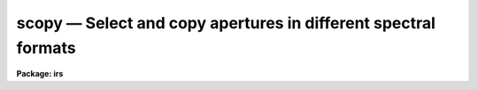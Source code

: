 scopy — Select and copy apertures in different spectral formats
===============================================================

**Package: irs**

.. raw:: html

  <BODY>
  <TABLE WIDTH="100%" BORDER=0><TR>
  <TD ALIGN=LEFT><FONT SIZE=4>
  <B>scopy (Mar93)</B></FONT></TD>
  <TD ALIGN=CENTER><FONT SIZE=4>
  <B>noao.onedspec</B>
  </FONT></TD>
  <TD ALIGN=RIGHT><FONT SIZE=4>
  <B>scopy (Mar93)</B></FONT></TD>
  </TR></TABLE><P>
  <TITLE>scopy</TITLE>
  <UL>
  </UL>
  <H2><A NAME="s_name">NAME</A></H2>
  <! BeginSection: 'NAME'>
  <UL>
  scopy -- Select and copy spectra
  </UL>
  <! EndSection:   'NAME'>
  <H2><A NAME="s_usage">USAGE</A></H2>
  <! BeginSection: 'USAGE'>
  <UL>
  scopy input output
  </UL>
  <! EndSection:   'USAGE'>
  <H2><A NAME="s_parameters">PARAMETERS</A></H2>
  <! BeginSection: 'PARAMETERS'>
  <UL>
  <DL>
  <DT><B><A NAME="l_input">input</A></B></DT>
  <! Sec='PARAMETERS' Level=0 Label='input' Line='input'>
  <DD>List of input images containing spectra to be copied.
  </DD>
  </DL>
  <DL>
  <DT><B><A NAME="l_output">output</A></B></DT>
  <! Sec='PARAMETERS' Level=0 Label='output' Line='output'>
  <DD>List of output image names or root names.  Image
  sections are ignored and if the output format is "<TT>onedspec</TT>" then any record
  extensions are stripped to form the root name.  If no output list is
  specified then the input list is used and the input images are replaced by
  the copied output spectra.  If a single output name is specified then all
  copied spectra are written to the same output image or image root
  name.  This allows packing or merging multiple spectra and requires
  properly setting the <I>clobber</I>, <I>merge</I>, <I>renumber</I> and
  <I>offset</I> parameters to achieve the desired output.  If more than one
  output image is specified then it must match the input image list in
  number.
  </DD>
  </DL>
  <DL>
  <DT><B><A NAME="l_w1">w1 = INDEF, w2 = INDEF</A></B></DT>
  <! Sec='PARAMETERS' Level=0 Label='w1' Line='w1 = INDEF, w2 = INDEF'>
  <DD>Starting and ending wavelengths to be copied.  If <I>w1</I> is not specified
  then the wavelength of the starting edge of the first pixel is used
  (wavelength at pixel coordinate 0.5) and if <I>w2</I> is not specified then
  the wavelength of the ending edge of the last pixel is used (wavelength of
  the last pixel plus 0.5).  If both are not specified, that is set to INDEF,
  then the whole spectrum is copied and the <I>rebin</I> parameter is
  ignored.  Note that by specifying both endpoints the copied region can be
  set to have increasing or decreasing wavelength per pixel.  If the spectrum
  only partially covers the specified range only that portion of the spectrum
  within the range is copied.  It is an error if the range is entirely
  outside that of a spectrum.
  </DD>
  </DL>
  <DL>
  <DT><B><A NAME="l_apertures">apertures = "<TT></TT>", beams = "<TT></TT>"</A></B></DT>
  <! Sec='PARAMETERS' Level=0 Label='apertures' Line='apertures = "", beams = ""'>
  <DD>List of apertures and beams to be selected from the input spectra.  The
  logical intersection of the two lists is selected.  The null list
  selects all apertures or beams.  A list consists of comma separated
  numbers and ranges of numbers.  A range is specified by a hyphen.  An
  optional step size may be given by <TT>'x'</TT> followed by a number.
  See <B>xtools.ranges</B> for more information.  If the first character
  is "<TT>!</TT>" then the apertures/beams not in the list are selected.  Note
  that a "<TT>!</TT>" in either of the lists complements the intersection of the
  two lists.  For longslit input spectra the aperture numbers
  selects the lines or columns to be extracted.  For 3D Fabry-Perot
  spectra the aperture numbers select the first spatial axis.
  </DD>
  </DL>
  <DL>
  <DT><B><A NAME="l_bands">bands = "<TT></TT>"</A></B></DT>
  <! Sec='PARAMETERS' Level=0 Label='bands' Line='bands = ""'>
  <DD>List of bands in 3D multispec.
  For 3D spatial spectra the band parameter applies to the second
  spatial axis.
  The null list selects all bands.  The syntax is as described above.
  </DD>
  </DL>
  <DL>
  <DT><B><A NAME="l_apmodulus">apmodulus = 0</A></B></DT>
  <! Sec='PARAMETERS' Level=0 Label='apmodulus' Line='apmodulus = 0'>
  <DD>Modulus to be applied to the input aperture numbers before matching against
  the aperture list.  If zero then no modulus is used.  This is allows
  selecting apertures which are related by the same modulus, typically a
  factor of 10; for example, 10, 1010 and 2010 with a modulus of 1000 are
  related.
  </DD>
  </DL>
  <DL>
  <DT><B><A NAME="l_format">format = "<TT>multispec</TT>" (multispec|onedspec)</A></B></DT>
  <! Sec='PARAMETERS' Level=0 Label='format' Line='format = "multispec" (multispec|onedspec)'>
  <DD>Output image format and name syntax.  The "<TT>multispec</TT>" format consists of
  one or more spectra in the same image file.  The "<TT>onedspec</TT>" format consists
  of a single spectrum per image with names having a root name and a four
  digit aperture number extension.  Note that converting to "<TT>onedspec</TT>" format
  from three dimensional images where the third dimension contains associated
  spectra will not include data from the extra dimension.  Image sections may
  be used in that case.
  </DD>
  </DL>
  <DL>
  <DT><B><A NAME="l_renumber">renumber = no</A></B></DT>
  <! Sec='PARAMETERS' Level=0 Label='renumber' Line='renumber = no'>
  <DD>Renumber the output aperture numbers?  If set the output aperture
  numbers, including any preexisting spectra when merging, are renumbered
  beginning with 1.  The <I>offset</I> parameter may be used to
  change the starting number.
  </DD>
  </DL>
  <DL>
  <DT><B><A NAME="l_offset">offset = 0</A></B></DT>
  <! Sec='PARAMETERS' Level=0 Label='offset' Line='offset = 0'>
  <DD>Offset to be added to the input or renumbered aperture number to form
  the final output aperture number.
  </DD>
  </DL>
  <DL>
  <DT><B><A NAME="l_clobber">clobber = no</A></B></DT>
  <! Sec='PARAMETERS' Level=0 Label='clobber' Line='clobber = no'>
  <DD>Modify an existing output image either by overwriting or merging?
  </DD>
  </DL>
  <DL>
  <DT><B><A NAME="l_merge">merge = no</A></B></DT>
  <! Sec='PARAMETERS' Level=0 Label='merge' Line='merge = no'>
  <DD>Merge apertures into existing spectra?  This
  requires that the <I>clobber</I> parameter be set.  If not merging
  then the selected spectra entirely replace those in existing output images.
  If merging then the input spectra replace those in the output image
  with the same aperture number and new apertures are added if not present.
  </DD>
  </DL>
  <DL>
  <DT><B><A NAME="l_rebin">rebin = yes</A></B></DT>
  <! Sec='PARAMETERS' Level=0 Label='rebin' Line='rebin = yes'>
  <DD>Rebin the spectrum to the exact wavelength range specified by the <I>w1</I>
  and <I>w2</I> parameters?  If the range is given as INDEF for both endpoints
  this parameter does not apply.  If a range is given and this parameter is
  not set then the pixels in the specified range (using the nearest pixels to
  the endpoint wavelengths) are copied without rebinning.  In this case the
  wavelength of the first pixel may not be exactly that specified by <I>w1</I>
  and the dispersion, including non-linear dispersions, is unchanged.  If
  this parameter is set the spectra are interpolated to have the first and
  last pixels at exactly the specified endpoint wavelengths while preserving
  the same number of pixels in the interval.  Linear and log-linear
  dispersion types are maintained while non-linear dispersions are
  linearized.
  </DD>
  </DL>
  <DL>
  <DT><B><A NAME="l_verbose">verbose = no</A></B></DT>
  <! Sec='PARAMETERS' Level=0 Label='verbose' Line='verbose = no'>
  <DD>Print a record of each aperture copied?
  </DD>
  </DL>
  </UL>
  <! EndSection:   'PARAMETERS'>
  <H2><A NAME="s_description">DESCRIPTION</A></H2>
  <! BeginSection: 'DESCRIPTION'>
  <UL>
  <B>Scopy</B> selects regions of spectra from an input list of spectral
  images and copies them to output images.  This task can be used to extract
  aperture spectra from long slit and Fabry-Perot images and to select,
  reorganize, merge, renumber, pack, and unpack spectra in many ways.  Below
  is a list of some of the uses and many examples are given in the EXAMPLES
  section.
  <P>
  <PRE>
     o Pack many spectra into individual images into a single image
     o Unpack images with multiple spectra into separate images
     o Extract a set of lines or columns from long slit spectra
     o Extract a set of spatial positions from Fabry-Perot spectra
     o Extract specific wavelength regions
     o Select a subset of spectra to create a new image
     o Merge a subset of spectra into an existing image
     o Combine spectra from different images into one image
     o Renumber apertures
  </PRE>
  <P>
  Input spectra are specified by an image list which may include explicit
  image names, wildcard templates and @files containing image names.
  The image names may also include image sections such as to select portions of
  the wavelength coverage.  The input images may be either one or two
  dimensional spectra.  One dimensional spectra may be stored in
  individual one dimensional images or as lines in two (or three)
  dimensional images.  The one dimensional spectra are identified by
  an aperture number, which must be unique within an image, and a beam number.
  Two dimensional long slit and three dimensional Fabry-Perot spectra are
  treated, for the purpose of this
  task, as a collection of spectra with dispersion either along any axis
  specified by the DISPAXIS image header parameter
  or the <I>dispaxis</I> package parameter.  The aperture and band
  parameters specify a spatial position.  A number of adjacent
  lines, columns, and bands, specified by the <I>nsum</I> package parameter,
  will be summed to form an aperture spectrum.  If number is odd then the
  aperture/band number refers to the middle and if it is even it refers to the
  lower of the two middle lines or columns.
  <P>
  In the case of many spectra each stored in separate one dimensional
  images, the image names may be such that they have a common root name
  and a four digit aperture number extension.  This name syntax is
  called "<TT>onedspec</TT>" format.  Including such spectra in an
  input list may be accomplished either with wildcard templates such as
  <P>
  <PRE>
  	name*
  	name.????.imh
  </PRE>
  <P>
  where the image type extension "<TT>.imh</TT>" must be given to complete the
  template but the actual extension could also be that for an STF type
  image, or using an @file prepared with the task <B>names</B>.
  To generate this syntax for output images the <I>format</I> parameter
  is set to "<TT>onedspec</TT>" (this will be discussed further later).
  <P>
  From the input images one may select a range of wavelengths with the
  <I>w1</I> and <I>w2</I> parameters and a subset of spectra based on aperture and
  beam numbers using the <I>aperture</I> and <I>beam</I> parameters.
  If the wavelength range is specified as INDEF the full spectra are
  copied without any resampling.  If the aperture and beam lists are not
  specified, an empty list, then all apertures and beams are selected.  The
  lists may be those spectra desired or the complement obtained by prefixing
  the list with <TT>'!'</TT>.  Only the selected wavelength range and spectra will
  be operated upon and passed on to the output images.
  <P>
  Specifying a wavelength range is fairly obvious except for the question
  of pixel sampling.  Either the pixels in the specified range are copied
  without resampling or the pixels are resampled to correspond eactly
  to the requested range.  The choice is made with the <I>rebin</I> parameter.
  In the first case the nearest pixels to the specified wavelength
  endpoints are determined and those pixels and all those in between
  are copied.  The dispersion relation is unchanged.  In the second case
  the spectra are reinterpolated to have the specified starting and
  ending wavelengths with the same number of pixels between those points
  as in the original spectrum.  The reinterpolation is done in either
  linear or log-linear dispersion.  The non-linear dispersion functions
  are interpolated to a linear dispersion.
  <P>
  Using <B>scopy</B> with long slit or Fabry-Perot images provides a quick and
  simple type of extraction as opposed to using the <B>apextract</B> package.
  When summing it is often desired to start each aperture after the number of
  lines summed.  To do this specify a step size in the aperture/band list.  For
  example to extract columns 3 to 23 summing every 5 columns you would use an
  aperture list of "<TT>3-23x5</TT>" and an <I>nsum</I> of 5.  If you do not use the
  step in the aperture list you would extract the sum of columns 1 to 5, then
  columns 2 to 6, and so on.
  <P>
  In the special case of subapertures extracted by <B>apextract</B>, related
  apertures are numbered using a modulus; for example apertures
  5, 1005, 2005.  To allow selecting all related apertures using a single
  aperture number the <I>apmodulus</I> parameter is used to specify the
  modulus factor; 1000 in the above example.  This is a very specialized
  feature which should be ignored by most users.
  <P>
  The output list of images may consist of an empty list, a single image,
  or a list of images matching the input list in number.  Note that it
  is the number of image names that matters and not the number of spectra
  since there may be any number of spectra in an image.  The empty list
  converts to the same list as the input and is shorthand for replacing
  the input image with the output image upon completion; therefore it
  is equivalent to the case of a matching list.  If the input
  consists of just one image then the distinction between a single
  output and a matching list is moot.  The interesting distinction is
  when there is an input list of two or more images.  The two cases
  are then a mapping of many-to-many or many-to-one.  Note that it is
  possible to have more complex mappings by repeating the same output
  name in a matching list provided clobbering, merging, and possibly
  renumbering is enabled.
  <P>
  In the case of a matching list, spectra from different input images
  will go to different output images.  In the case of a single output
  image all spectra will go to the same output image.  Note that in
  this discussion an output image when "<TT>onedspec</TT>" format is specified
  is actually a root name for possibly many images.  However,
  it should be thought of as a single image from the point of view
  of image lists.
  <P>
  When mapping many spectra to a single output image, which may have existing
  spectra if merging, there may be a conflict with repeated aperture
  numbers.  One option is to consecutively renumber the aperture numbers,
  including any previous spectra in the output image when merging and then
  continuing with the input spectra in the order in which they are selected.
  This is specified with the <I>renumber</I> parameter which renumbers
  beginning with 1.
  <P>
  Another options which may be used independently of renumbering or in
  conjunction with it is to add an offset as specified by the <I>offset</I>
  parameter.  This is last step in determining the output aperture
  numbers so that if used with the renumber option the final aperture
  numbers begin with one plus the offset.
  <P>
  It has been mentioned that it is possible to write and add to
  existing images.  If an output image exists an error will be
  printed unless the <I>clobber</I> parameter is set.  If clobbering
  is allowed then the existing output image will be replaced by the
  new output.  Rather than replacing an output image sometimes one
  wants to replace certain spectra or add new spectra.  This is
  done by selecting the <I>merge</I> option.  In this case if the output
  has a spectrum with the same aperture number as the input spectrum
  it is replaced by the input spectrum.  If the input spectrum aperture
  number is not in the output then the spectrum is added to the output
  image.  To add spectra with the same aperture number and not
  replace the one in the output use the <I>renumber</I> or
  <I>offset</I> options.
  <P>
  To print a record as each input spectrum is copied the <I>verbose</I>
  parameter may be set.  The syntax is the input image name followed
  by the aperture number in [].  An arrow then points to the output
  image name with the final aperture number also in [], except for
  "<TT>onedspec</TT>" format where the image name extension gives the aperture
  number.  It is important to remember that it is the aperture numbers
  which are shown and not the image lines; there is not necessarily any
  relation between image lines and aperture numbers though often they
  are the same.
  </UL>
  <! EndSection:   'DESCRIPTION'>
  <H2><A NAME="s_examples">EXAMPLES</A></H2>
  <! BeginSection: 'EXAMPLES'>
  <UL>
  Because there are so many possiblities there are many examples.  To
  help find examples close to those of interest they are divided into
  three sections; examples involving standard multispec images only, examples
  with onedspec format images, and examples with long slit and Fabry-Perot
  images.  In the examples the verbose flag is set to yes and the output is
  shown.
  <P>
  I.   MULTISPEC IMAGES
  <P>
  The examples in this section deal with the default spectral format of
  one or more spectra in an image.  Note that the difference between
  a "<TT>onedspec</TT>" image and a "<TT>multispec</TT>" image with one spectrum is purely
  the image naming syntax.
  <P>
  1.  Select a single spectrum (aperture 3):
  <P>
  <PRE>
  	cl&gt; scopy example1 ap3 aperture=3
  	example1[3]  --&gt;  ap3[3]
  </PRE>
  <P>
  2.  Select a wavelength region from a single spectrum:
  <P>
  <PRE>
  	cl&gt; scopy example1 ap3 aperture=3 w1=5500 w2=6500
  	example1[3]  --&gt;  ap3[3]
  </PRE>
  <P>
  3.  Select a subset of spectra (apertures 1, 2, 4, 6, and 9): 
  <P>
  <PRE>
  	cl&gt; scopy example1 subset apertures="1-2,4,6-9x3"
  	example1[1]  --&gt;  subset[1]
  	example1[2]  --&gt;  subset[2]
  	example1[4]  --&gt;  subset[4]
  	example1[6]  --&gt;  subset[6]
  	example1[9]  --&gt;  subset[9]
  </PRE>
  <P>
  This example shows various features of the aperture list syntax.
  <P>
  4.  Select the same apertures (1 and 3) from multiple spectra and in the
  same wavelength region:
  <P>
  <PRE>
  	cl&gt; scopy example* %example%subset%* apertures=1,3 w1=5500 w2=6500
  	example1[1]  --&gt;  subset1[1]
  	example1[3]  --&gt;  subset1[3]
  	example2[1]  --&gt;  subset2[1]
  	example2[3]  --&gt;  subset2[3]
  	...
  </PRE>
  <P>
  The output list uses the pattern substitution feature of image templates.
  <P>
  5.  Select the same aperture from multiple spectra and pack them in a
  a single image:
  <P>
  <PRE>
  	cl&gt; scopy example* ap2 aperture=2 renumber+
  	example1[2]  --&gt;  ap2[1]
  	example2[2]  --&gt;  ap2[2]
  	example3[2]  --&gt;  ap2[3]
  	...
  </PRE>
  <P>
  6.  To renumber the apertures sequentially starting with 11:
  <P>
  <PRE>
  	cl&gt; scopy example1 renum renumber+
  	example1[1]  --&gt;  renum[11]
  	example1[5]  --&gt;  renum[12]
  	example1[9]  --&gt;  renum[13]
  	...
  </PRE>
  <P>
  7.  To replace apertures (2) in one image with that from another:
  <P>
  <PRE>
  	cl&gt; scopy example1 example2 aperture=2 clobber+ merge+
  	example1[2]  --&gt; example2[2]
  </PRE>
  <P>
  8.  To merge two sets of spectra with different aperture numbers into
      one image:
  <P>
  <PRE>
  	cl&gt; scopy example![12]* merge
  	example1[1]  -&gt;  merge[1]
  	example1[3]  -&gt;  merge[3]
  	...
  	example2[2]  -&gt;  merge[2]
  	example2[4]  -&gt;  merge[4]
  	...
  </PRE>
  <P>
  The input list uses the ![] character substitution syntax of image templates.
  <P>
  9.  To merge a set of spectra with the same aperture numbers into another
  existing image:
  <P>
  <PRE>
  	cl&gt; scopy example2 example1 clobber+ merge+ renumber+
  	example1[5]  --&gt;  example1[2]
  	example1[9]  --&gt;  example1[3]
  	example2[1]  --&gt;  example1[4]
  	example2[5]  --&gt;  example1[5]
  	example2[9]  --&gt;  example1[6]
  </PRE>
  <P>
  Both images contained apertures 1, 5, and 9.  The listing does not show
  the renumbering of the aperture 1 from example1 since the aperture number
  was not changed.
  <P>
  10.  Select parts of a 3D image where the first band is the
  variance weighted extraction, band 2 is nonweighted extraction,
  band 3 is the sky, and band 4 is the sigma:
  <P>
  <PRE>
  	cl&gt; scopy example3d.ms[*,*,1] var1.ms
  	example3d.ms[*,*,1][1]  --&gt;  var1.ms[1]
  	example3d.ms[*,*,1][2]  --&gt;  var1.ms[2]
  	...
  	cl&gt; scopy example3d.ms[10:400,3,3] skyap3
  	example3d.ms[10:400,3,3][3]  --&gt;  skyap3[3]
  	cl&gt; scopy example3d.ms[*,*,1] "" clobber+
  	example3d.ms[*,*,1][1]  --&gt;  example3d.ms[1]
  	example3d.ms[*,*,1][2]  --&gt;  example3d.ms[2]
  	...
  </PRE>
  <P>
  Note that this could also be done with <B>imcopy</B>.  The last example
  is done in place; i.e. replacing the input image by the output image
  with the other bands eliminatated; i.e. the output image is two dimensional.
  <P>
  II.  ONEDSPEC IMAGES
  <P>
  1.  Expand a multi-spectrum image to individual single spectrum images:
  <P>
  <PRE>
  	cl&gt; scopy example1 record format=onedspec
  	example1[1]  --&gt;  record.0001
  	example1[5]  --&gt;  record.0005
  	example1[9]  --&gt;  record.0009
  	...
  </PRE>
  <P>
  2.  Pack a set of individual 1D spectra into a single image:
  <P>
  <PRE>
  	cl&gt; scopy record.????.imh record.ms
  	record.0001[1]  --&gt;  record.ms[1]
  	record.0005[5]  --&gt;  record.ms[5]
  	record.0009[9]  --&gt;  record.ms[9]
  	...
  </PRE>
  <P>
  3.  Copy a set of record syntax spectra to a different rootname and renumber:
  <P>
  <PRE>
  	cl&gt; scopy record.????.imh newroot format=onedspec
  	record.0001[1]  --&gt;  newroot.0001
  	record.0005[5]  --&gt;  newroot.0002
  	record.0009[9]  --&gt;  newroot.0003
  	...
  </PRE>
  <P>
  III. LONG SLIT IMAGES
  <P>
  To define the dispersion axis either the image header parameter DISPAXIS
  must be set (using HEDIT for example) or a the package <I>dispaxis</I>
  parameter must be set.  In these examples the output is the default
  multispec format.
  <P>
  1.  To extract column 250 into a spectrum:
  <P>
  <PRE>
  	cl&gt; scopy longslit1 c250 aperture=250
  	longslit1[250]  --&gt;  c250[250]
  </PRE>
  <P>
  2.  To sum and extract every set of 10 columns:
  <P>
  <PRE>
  	cl&gt; nsum = 10  (or epar the package parameters)
  	cl&gt; scopy longslit1 sum10 apertures=5-500x10
  	longslit1[5]  --&gt;  sum10[5]
  	longslit1[15]  --&gt;  sum10[15]
  	longslit1[25]  --&gt;  sum10[25]
  	...
  </PRE>
  <P>
  3.  To extract the sum of 10 columns centered on column 250 from a set
  of 2D images:
  <P>
  <PRE>
  	cl&gt; nsum = 10  (or epar the package parameters)
  	cl&gt; scopy longslit* %longslit%c250.%* aperture=250
  	longslit1[250]  --&gt;  c250.1[250]
  	longslit2[250]  --&gt;  c250.2[250]
  	longslit3[250]  --&gt;  c250.3[250]
  	...
  </PRE>
  <P>
  4.  To extract the sum of 10 columns centered on column 250 from a set of
  2D images and merge them into a single, renumbered output image:
  <P>
  <PRE>
  	cl&gt; nsum = 10  (or epar the package parameters)
  	cl&gt; scopy longslit* c250 aperture=250 renum+
  	longslit1[250]  --&gt;  c250[1]
  	longslit2[250]  --&gt;  c250[2]
  	longslit3[250]  --&gt;  c250[3]
  	...
  </PRE>
  <P>
  IV. FABRY-PEROT IMAGES
  <P>
  To define the dispersion axis either the image header parameter DISPAXIS
  must be set (using HEDIT for example) or a the package <I>dispaxis</I>
  parameter must be set.  In these examples the output is the default
  multispec format.
  <P>
  1.  To extract a spectrum from the spatial position (250,250) where
  dispaxis=3:
  <P>
  <PRE>
  	cl&gt; scopy fp1 a250 aperture=250 band=250
  	longslit1[250]  --&gt;  a250[250]
  </PRE>
  <P>
  2.  To sum and extract every set of 10 lines and bands (dispaxis=1):
  <P>
  <PRE>
  	cl&gt; nsum = "10"
  	cl&gt; scopy fp1 sum10 apertures=5-500x10 bands=5-500x10
  	longslit1[5]  --&gt;  sum10[5]
  	longslit1[15]  --&gt;  sum10[15]
  	longslit1[25]  --&gt;  sum10[25]
  	...
  </PRE>
  <P>
  3.  To extract the sum of 10 columns and 20 lines centered on column 250 and
  line 100 from a set of 3D images with dispaxis=3:
  <P>
  <PRE>
  	cl&gt; nsum = "10 20"
  	cl&gt; scopy longslit* %longslit%c250.%* aperture=250 band=100
  	longslit1[250]  --&gt;  c250.1[250]
  	longslit2[250]  --&gt;  c250.2[250]
  	longslit3[250]  --&gt;  c250.3[250]
  	...
  </PRE>
  </UL>
  <! EndSection:   'EXAMPLES'>
  <H2><A NAME="s_revisions">REVISIONS</A></H2>
  <! BeginSection: 'REVISIONS'>
  <UL>
  <DL>
  <DT><B><A NAME="l_SCOPY">SCOPY V2.11</A></B></DT>
  <! Sec='REVISIONS' Level=0 Label='SCOPY' Line='SCOPY V2.11'>
  <DD>Previously both w1 and w2 had to be specified to select a range to
  copy.  Now if only one is specified the second endpoint defaults
  to the first or last pixel.
  </DD>
  </DL>
  <DL>
  <DT><B><A NAME="l_SCOPY">SCOPY V2.10.3</A></B></DT>
  <! Sec='REVISIONS' Level=0 Label='SCOPY' Line='SCOPY V2.10.3'>
  <DD>Additional support for 3D multispec/equispec or spatial spectra has been
  added.  The "<TT>bands</TT>" parameter allows selecting specific bands and
  the onedspec output format creates separate images for each selected
  aperture and band.
  </DD>
  </DL>
  <DL>
  <DT><B><A NAME="l_SCOPY">SCOPY V2.10</A></B></DT>
  <! Sec='REVISIONS' Level=0 Label='SCOPY' Line='SCOPY V2.10'>
  <DD>This task is new.
  </DD>
  </DL>
  </UL>
  <! EndSection:   'REVISIONS'>
  <H2><A NAME="s_see_also">SEE ALSO</A></H2>
  <! BeginSection: 'SEE ALSO'>
  <UL>
  ranges, sarith, imcopy, dispcor, specshift
  </UL>
  <! EndSection:    'SEE ALSO'>
  
  <! Contents: 'NAME' 'USAGE' 'PARAMETERS' 'DESCRIPTION' 'EXAMPLES' 'REVISIONS' 'SEE ALSO'  >
  
  </BODY>
  </HTML>
